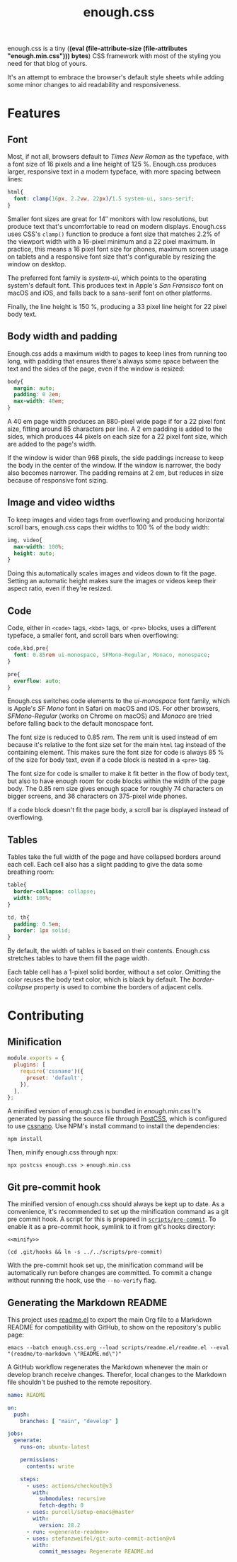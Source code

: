 #+title: enough.css
#+html_doctype: html5
#+options: toc:nil num:nil html-style:nil html-postamble:nil
#+html_head: <link rel="stylesheet" href="enough.css"/>
#+html_head: <link rel="stylesheet" href="enough.code.css"/>
#+html_head: <link rel="stylesheet" href="enough.table.css"/>
#+macro: bytes (eval (file-attribute-size (file-attributes "enough.min.css")))

enough.css is a tiny (*{{{bytes}}} bytes*) CSS framework with most of the styling you need for that blog of yours.


[[https://jeffkreeftmeijer.github.io/enough.css/][file:./screenshot.png]]

It's an attempt to embrace the browser's default style sheets while adding some minor changes to aid readability and responsiveness.

#+TOC: headlines

* Features

** Font

Most, if not all, browsers default to /Times New Roman/ as the typeface, with a font size of 16 pixels and a line height of 125 %.
Enough.css produces larger, responsive text in a modern typeface, with more spacing between lines:

#+headers: :tangle enough.css
#+begin_src css
  html{
    font: clamp(16px, 2.2vw, 22px)/1.5 system-ui, sans-serif;
  }
#+end_src

Smaller font sizes are great for 14″ monitors with low resolutions, but produce text that's uncomfortable to read on modern displays.
Enough.css uses CSS's =clamp()= function to produce a font size that matches 2.2% of the viewport width with a 16-pixel minimum and a 22 pixel maximum.
In practice, this means a 16 pixel font size for phones, maximum screen usage on tablets and a responsive font size that's configurable by resizing the window on desktop.

The preferred font family is /system-ui/, which points to the operating system's default font.
This produces text in Apple's /San Fransisco/ font on macOS and iOS, and falls back to a sans-serif font on other platforms.

Finally, the line height is 150 %, producing a 33 pixel line height for 22 pixel body text.

** Body width and padding

Enough.css adds a maximum width to pages to keep lines from running too long, with padding that ensures there's always some space between the text and the sides of the page, even if the window is resized:

#+headers: :tangle enough.css
#+begin_src css
  body{
    margin: auto;
    padding: 0 2em;
    max-width: 40em;
  }
#+end_src

A 40 em page width produces an 880-pixel wide page if for a 22 pixel font size, fitting around 85 characters per line.
A 2 em padding is added to the sides, which produces 44 pixels on each size for a 22 pixel font size, which are added to the page's width.

If the window is wider than 968 pixels, the side paddings increase to keep the body in the center of the window.
If the window is narrower, the body also becomes narrower.
The padding remains at 2 em, but reduces in size because of responsive font sizing.

** Image and video widths

To keep images and video tags from overflowing and producing horizontal scroll bars, enough.css caps their widths to 100 % of the body width:

#+headers: :tangle enough.css
#+begin_src css
  img, video{
    max-width: 100%;
    height: auto;
  }
#+end_src

Doing this automatically scales images and videos down to fit the page.
Setting an automatic height makes sure the images or videos keep their aspect ratio, even if they're resized.

** Code

Code, either in =<code>= tags, =<kbd>= tags, or =<pre>= blocks, uses a different typeface, a smaller font, and scroll bars when overflowing:

#+headers: :tangle enough.css
#+begin_src css
  code,kbd,pre{
    font: 0.85rem ui-monospace, SFMono-Regular, Monaco, monospace;
  }

  pre{
    overflow: auto;
  }
#+end_src

Enough.css switches code elements to the /ui-monospace/ font family, which is Apple's /SF Mono/ font in Safari on macOS and iOS.
For other browsers, /SFMono-Regular/ (works on Chrome on macOS) and /Monaco/ are tried before falling back to the default monospace font.

The font size is reduced to 0.85 /rem/.
The rem unit is used instead of em because it's relative to the font size set for the main =html= tag instead of the containing element.
This makes sure the font size for code is always 85 % of the size for body text, even if a code block is nested in a =<pre>= tag.

The font size for code is smaller to make it fit better in the flow of body text, but also to have enough room for code blocks within the width of the page body.
The 0.85 rem size gives enough space for roughly 74 characters on bigger screens, and 36 characters on 375-pixel wide phones.

If a code block doesn't fit the page body, a scroll bar is displayed instead of overflowing.

** Tables

Tables take the full width of the page and have collapsed borders around each cell.
Each cell also has a slight padding to give the data some breathing room:

#+headers: :tangle enough.css
#+begin_src css
  table{
    border-collapse: collapse;
    width: 100%;
  }
  
  td, th{
    padding: 0.5em;
    border: 1px solid;
  }
#+end_src

By default, the width of tables is based on their contents.
Enough.css stretches tables to have them fill the page width.

Each table cell has a 1-pixel solid border, without a set color.
Omitting the color reuses the body text color, which is black by default.
The /border-collapse/ property is used to combine the borders of adjacent cells.

* Contributing

** Minification

#+headers: :exports none
#+headers: :tangle postcss.config.js
#+begin_src js
module.exports = {
  plugins: [
    require('cssnano')({
      preset: 'default',
    }),
  ],
};
#+end_src

A minified version of enough.css is bundled in /enough.min.css/
It's generated by passing the source file through [[https://postcss.org][PostCSS]], which is configured to use [[https://cssnano.co][cssnano]].
Use NPM's install command to install the dependencies:

#+begin_src shell
  npm install
#+end_src

Then, minify enough.css through npx:

#+name: minify
#+begin_src shell :prologue npm install > /dev/null
  npx postcss enough.css > enough.min.css
#+end_src

** Git pre-commit hook

The minified version of enough.css should always be kept up to date.
As a convenience, it's recommended to set up the minification command as a git pre commit hook.
A script for this is prepared in [[file:scripts/pre-commit][=scripts/pre-commit=]].
To enable it as a pre-commit hook, symlink to it from git's hooks directory:

#+headers: :exports none
#+headers: :shebang #/bin/sh
#+headers: :noweb yes
#+headers: :tangle scripts/pre-commit
#+begin_src shell
  <<minify>>
#+end_src

#+headers: :prologue rm .git/hooks/pre-commit
#+begin_src shell
  (cd .git/hooks && ln -s ../../scripts/pre-commit)
#+end_src

With the pre-commit hook set up, the minification command will be automatically run before changes are committed.
To commit a change without running the hook, use the =--no-verify= flag.

** Generating the Markdown README

This project uses [[https://github.com/jeffkreeftmeijer/readme.el][readme.el]] to export the main Org file to a Markdown README for compatibility with GitHub, to show on the repository's public page:

#+name: generate-readme
#+begin_src shell
  emacs --batch enough.css.org --load scripts/readme.el/readme.el --eval "(readme/to-markdown \"README.md\")"
#+end_src

A GitHub workflow regenerates the Markdown whenever the main or develop branch receive changes.
Therefor, local changes to the Markdown file shouldn't be pushed to the remote repository.

#+headers: :exports none
#+headers: :noweb yes
#+headers: :tangle .github/workflows/readme.yml
#+begin_src yaml
name: README

on:
  push:
    branches: [ "main", "develop" ]

jobs:
  generate:
    runs-on: ubuntu-latest

    permissions:
      contents: write

    steps:
      - uses: actions/checkout@v3
        with:
          submodules: recursive
          fetch-depth: 0
      - uses: purcell/setup-emacs@master
        with:
          version: 28.2
      - run: <<generate-readme>>
      - uses: stefanzweifel/git-auto-commit-action@v4
        with:
          commit_message: Regenerate README.md
#+end_src
